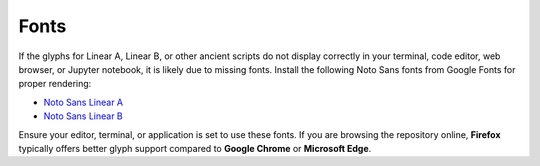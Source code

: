 Fonts
======================

If the glyphs for Linear A, Linear B, or other ancient scripts do not display correctly in your terminal, code editor, web browser, or Jupyter notebook, it is likely due to missing fonts. Install the following Noto Sans fonts from Google Fonts for proper rendering:

- `Noto Sans Linear A <https://fonts.google.com/noto/specimen/Noto+Sans+Linear+A>`_
- `Noto Sans Linear B <https://fonts.google.com/noto/specimen/Noto+Sans+Linear+B>`_

Ensure your editor, terminal, or application is set to use these fonts. If you are browsing the repository online, **Firefox** typically offers better glyph support compared to **Google Chrome** or **Microsoft Edge**.
